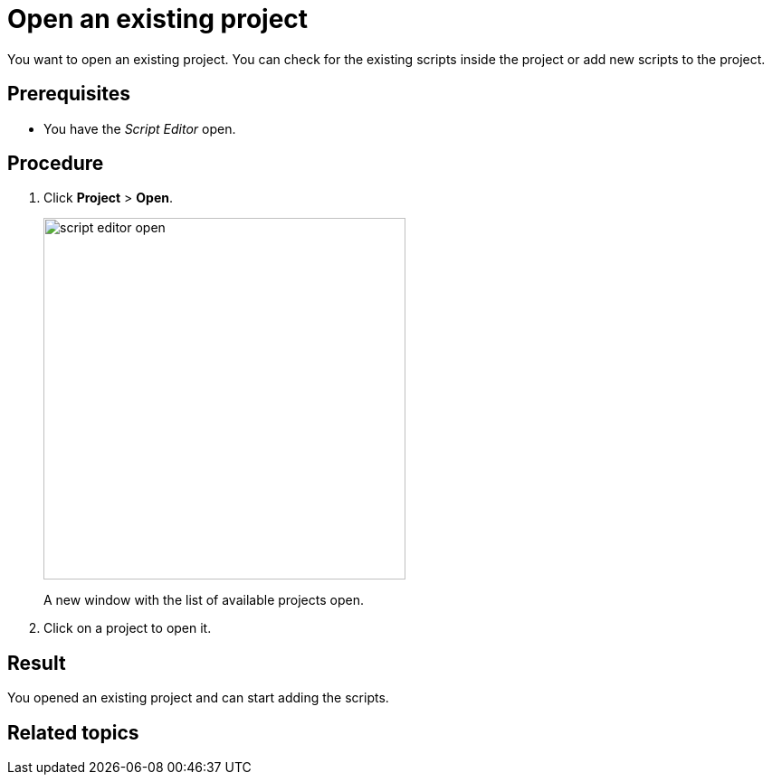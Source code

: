 = Open an existing project

You want to open an existing project. You can check for the existing scripts inside the project or add new scripts to the project.

== Prerequisites
* You have the _Script Editor_ open.

== Procedure

. Click *Project* > *Open*.
+
image::script-editor-open.png[,400]
A new window with the list of available projects open.
. Click on a project to open it.

== Result
You opened an existing project and can start adding the scripts.

== Related topics
